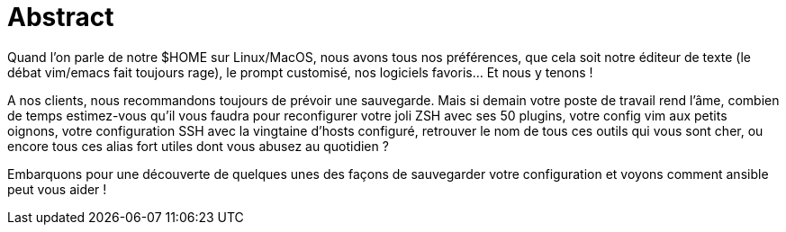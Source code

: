 = Abstract

Quand l'on parle de notre $HOME sur Linux/MacOS, nous avons tous nos préférences, que cela soit notre éditeur de texte (le débat vim/emacs fait toujours rage), le prompt customisé, nos logiciels favoris... Et nous y tenons !

A nos clients, nous recommandons toujours de prévoir une sauvegarde. Mais si demain votre poste de travail rend l'âme, combien de temps estimez-vous qu'il vous faudra pour reconfigurer votre joli ZSH avec ses 50 plugins, votre config vim aux petits oignons, votre configuration SSH avec la vingtaine d'hosts configuré, retrouver le nom de tous ces outils qui vous sont cher, ou encore tous ces alias fort utiles dont vous abusez au quotidien ?

Embarquons pour une découverte de quelques unes des façons de sauvegarder votre configuration et voyons comment ansible peut vous aider !
